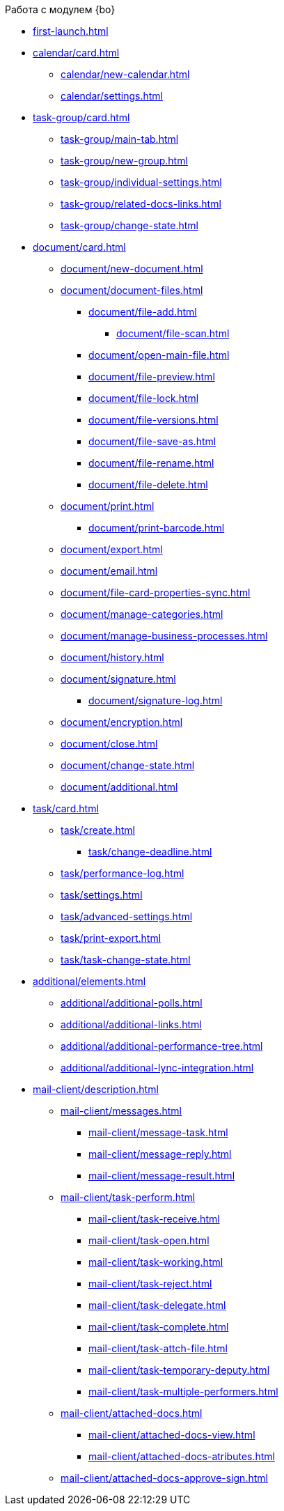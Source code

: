 .Работа с модулем {bo}
* xref:first-launch.adoc[]
* xref:calendar/card.adoc[]
** xref:calendar/new-calendar.adoc[]
** xref:calendar/settings.adoc[]
* xref:task-group/card.adoc[]
** xref:task-group/main-tab.adoc[]
** xref:task-group/new-group.adoc[]
** xref:task-group/individual-settings.adoc[]
** xref:task-group/related-docs-links.adoc[]
** xref:task-group/change-state.adoc[]
* xref:document/card.adoc[]
** xref:document/new-document.adoc[]
** xref:document/document-files.adoc[]
*** xref:document/file-add.adoc[]
**** xref:document/file-scan.adoc[]
*** xref:document/open-main-file.adoc[]
*** xref:document/file-preview.adoc[]
*** xref:document/file-lock.adoc[]
*** xref:document/file-versions.adoc[]
*** xref:document/file-save-as.adoc[]
*** xref:document/file-rename.adoc[]
*** xref:document/file-delete.adoc[]
** xref:document/print.adoc[]
*** xref:document/print-barcode.adoc[]
** xref:document/export.adoc[]
** xref:document/email.adoc[]
** xref:document/file-card-properties-sync.adoc[]
** xref:document/manage-categories.adoc[]
** xref:document/manage-business-processes.adoc[]
** xref:document/history.adoc[]
** xref:document/signature.adoc[]
*** xref:document/signature-log.adoc[]
** xref:document/encryption.adoc[]
** xref:document/close.adoc[]
** xref:document/change-state.adoc[]
** xref:document/additional.adoc[]
* xref:task/card.adoc[]
** xref:task/create.adoc[]
*** xref:task/change-deadline.adoc[]
** xref:task/performance-log.adoc[]
** xref:task/settings.adoc[]
** xref:task/advanced-settings.adoc[]
** xref:task/print-export.adoc[]
** xref:task/task-change-state.adoc[]
* xref:additional/elements.adoc[]
** xref:additional/additional-polls.adoc[]
** xref:additional/additional-links.adoc[]
** xref:additional/additional-performance-tree.adoc[]
** xref:additional/additional-lync-integration.adoc[]
* xref:mail-client/description.adoc[]
** xref:mail-client/messages.adoc[]
*** xref:mail-client/message-task.adoc[]
*** xref:mail-client/message-reply.adoc[]
*** xref:mail-client/message-result.adoc[]
** xref:mail-client/task-perform.adoc[]
*** xref:mail-client/task-receive.adoc[]
*** xref:mail-client/task-open.adoc[]
*** xref:mail-client/task-working.adoc[]
*** xref:mail-client/task-reject.adoc[]
*** xref:mail-client/task-delegate.adoc[]
*** xref:mail-client/task-complete.adoc[]
*** xref:mail-client/task-attch-file.adoc[]
*** xref:mail-client/task-temporary-deputy.adoc[]
*** xref:mail-client/task-multiple-performers.adoc[]
** xref:mail-client/attached-docs.adoc[]
*** xref:mail-client/attached-docs-view.adoc[]
*** xref:mail-client/attached-docs-atributes.adoc[]
** xref:mail-client/attached-docs-approve-sign.adoc[]